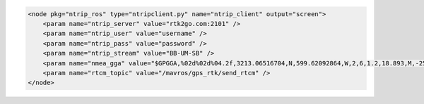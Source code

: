 .. code-block:: xml
    
    <node pkg="ntrip_ros" type="ntripclient.py" name="ntrip_client" output="screen">
        <param name="ntrip_server" value="rtk2go.com:2101" />
        <param name="ntrip_user" value="username" />
        <param name="ntrip_pass" value="password" />
        <param name="ntrip_stream" value="BB-UM-SB" />
        <param name="nmea_gga" value="$GPGGA,%02d%02d%04.2f,3213.06516704,N,599.62092864,W,2,6,1.2,18.893,M,-25.669,M,2.0,0031*4F" />
        <param name="rtcm_topic" value="/mavros/gps_rtk/send_rtcm" />
    </node>
